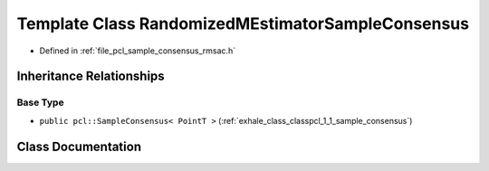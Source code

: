 .. _exhale_class_classpcl_1_1_randomized_m_estimator_sample_consensus:

Template Class RandomizedMEstimatorSampleConsensus
==================================================

- Defined in :ref:`file_pcl_sample_consensus_rmsac.h`


Inheritance Relationships
-------------------------

Base Type
*********

- ``public pcl::SampleConsensus< PointT >`` (:ref:`exhale_class_classpcl_1_1_sample_consensus`)


Class Documentation
-------------------


.. doxygenclass:: pcl::RandomizedMEstimatorSampleConsensus
   :members:
   :protected-members:
   :undoc-members: